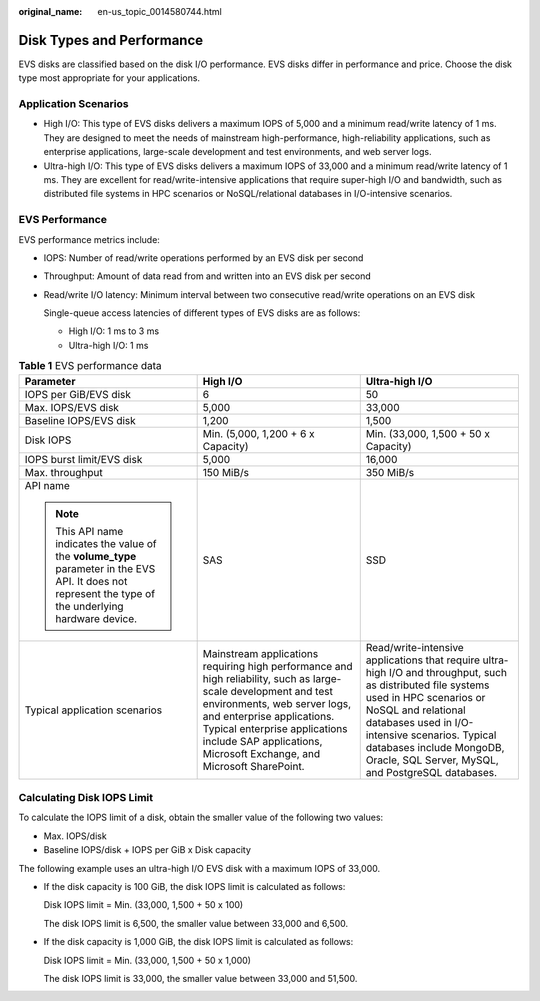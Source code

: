 :original_name: en-us_topic_0014580744.html

.. _en-us_topic_0014580744:

Disk Types and Performance
==========================

EVS disks are classified based on the disk I/O performance. EVS disks differ in performance and price. Choose the disk type most appropriate for your applications.

Application Scenarios
---------------------

-  High I/O: This type of EVS disks delivers a maximum IOPS of 5,000 and a minimum read/write latency of 1 ms. They are designed to meet the needs of mainstream high-performance, high-reliability applications, such as enterprise applications, large-scale development and test environments, and web server logs.
-  Ultra-high I/O: This type of EVS disks delivers a maximum IOPS of 33,000 and a minimum read/write latency of 1 ms. They are excellent for read/write-intensive applications that require super-high I/O and bandwidth, such as distributed file systems in HPC scenarios or NoSQL/relational databases in I/O-intensive scenarios.

EVS Performance
---------------

EVS performance metrics include:

-  IOPS: Number of read/write operations performed by an EVS disk per second

-  Throughput: Amount of data read from and written into an EVS disk per second

-  Read/write I/O latency: Minimum interval between two consecutive read/write operations on an EVS disk

   Single-queue access latencies of different types of EVS disks are as follows:

   -  High I/O: 1 ms to 3 ms
   -  Ultra-high I/O: 1 ms

.. table:: **Table 1** EVS performance data

   +---------------------------------------------------------------------------------------------------------------------------------------------------------+---------------------------------------------------------------------------------------------------------------------------------------------------------------------------------------------------------------------------------------------------------------------------------------+-------------------------------------------------------------------------------------------------------------------------------------------------------------------------------------------------------------------------------------------------------------------------------------------------+
   | Parameter                                                                                                                                               | High I/O                                                                                                                                                                                                                                                                              | Ultra-high I/O                                                                                                                                                                                                                                                                                  |
   +=========================================================================================================================================================+=======================================================================================================================================================================================================================================================================================+=================================================================================================================================================================================================================================================================================================+
   | IOPS per GiB/EVS disk                                                                                                                                   | 6                                                                                                                                                                                                                                                                                     | 50                                                                                                                                                                                                                                                                                              |
   +---------------------------------------------------------------------------------------------------------------------------------------------------------+---------------------------------------------------------------------------------------------------------------------------------------------------------------------------------------------------------------------------------------------------------------------------------------+-------------------------------------------------------------------------------------------------------------------------------------------------------------------------------------------------------------------------------------------------------------------------------------------------+
   | Max. IOPS/EVS disk                                                                                                                                      | 5,000                                                                                                                                                                                                                                                                                 | 33,000                                                                                                                                                                                                                                                                                          |
   +---------------------------------------------------------------------------------------------------------------------------------------------------------+---------------------------------------------------------------------------------------------------------------------------------------------------------------------------------------------------------------------------------------------------------------------------------------+-------------------------------------------------------------------------------------------------------------------------------------------------------------------------------------------------------------------------------------------------------------------------------------------------+
   | Baseline IOPS/EVS disk                                                                                                                                  | 1,200                                                                                                                                                                                                                                                                                 | 1,500                                                                                                                                                                                                                                                                                           |
   +---------------------------------------------------------------------------------------------------------------------------------------------------------+---------------------------------------------------------------------------------------------------------------------------------------------------------------------------------------------------------------------------------------------------------------------------------------+-------------------------------------------------------------------------------------------------------------------------------------------------------------------------------------------------------------------------------------------------------------------------------------------------+
   | Disk IOPS                                                                                                                                               | Min. (5,000, 1,200 + 6 x Capacity)                                                                                                                                                                                                                                                    | Min. (33,000, 1,500 + 50 x Capacity)                                                                                                                                                                                                                                                            |
   +---------------------------------------------------------------------------------------------------------------------------------------------------------+---------------------------------------------------------------------------------------------------------------------------------------------------------------------------------------------------------------------------------------------------------------------------------------+-------------------------------------------------------------------------------------------------------------------------------------------------------------------------------------------------------------------------------------------------------------------------------------------------+
   | IOPS burst limit/EVS disk                                                                                                                               | 5,000                                                                                                                                                                                                                                                                                 | 16,000                                                                                                                                                                                                                                                                                          |
   +---------------------------------------------------------------------------------------------------------------------------------------------------------+---------------------------------------------------------------------------------------------------------------------------------------------------------------------------------------------------------------------------------------------------------------------------------------+-------------------------------------------------------------------------------------------------------------------------------------------------------------------------------------------------------------------------------------------------------------------------------------------------+
   | Max. throughput                                                                                                                                         | 150 MiB/s                                                                                                                                                                                                                                                                             | 350 MiB/s                                                                                                                                                                                                                                                                                       |
   +---------------------------------------------------------------------------------------------------------------------------------------------------------+---------------------------------------------------------------------------------------------------------------------------------------------------------------------------------------------------------------------------------------------------------------------------------------+-------------------------------------------------------------------------------------------------------------------------------------------------------------------------------------------------------------------------------------------------------------------------------------------------+
   | API name                                                                                                                                                | SAS                                                                                                                                                                                                                                                                                   | SSD                                                                                                                                                                                                                                                                                             |
   |                                                                                                                                                         |                                                                                                                                                                                                                                                                                       |                                                                                                                                                                                                                                                                                                 |
   | .. note::                                                                                                                                               |                                                                                                                                                                                                                                                                                       |                                                                                                                                                                                                                                                                                                 |
   |                                                                                                                                                         |                                                                                                                                                                                                                                                                                       |                                                                                                                                                                                                                                                                                                 |
   |    This API name indicates the value of the **volume_type** parameter in the EVS API. It does not represent the type of the underlying hardware device. |                                                                                                                                                                                                                                                                                       |                                                                                                                                                                                                                                                                                                 |
   +---------------------------------------------------------------------------------------------------------------------------------------------------------+---------------------------------------------------------------------------------------------------------------------------------------------------------------------------------------------------------------------------------------------------------------------------------------+-------------------------------------------------------------------------------------------------------------------------------------------------------------------------------------------------------------------------------------------------------------------------------------------------+
   | Typical application scenarios                                                                                                                           | Mainstream applications requiring high performance and high reliability, such as large-scale development and test environments, web server logs, and enterprise applications. Typical enterprise applications include SAP applications, Microsoft Exchange, and Microsoft SharePoint. | Read/write-intensive applications that require ultra-high I/O and throughput, such as distributed file systems used in HPC scenarios or NoSQL and relational databases used in I/O-intensive scenarios. Typical databases include MongoDB, Oracle, SQL Server, MySQL, and PostgreSQL databases. |
   +---------------------------------------------------------------------------------------------------------------------------------------------------------+---------------------------------------------------------------------------------------------------------------------------------------------------------------------------------------------------------------------------------------------------------------------------------------+-------------------------------------------------------------------------------------------------------------------------------------------------------------------------------------------------------------------------------------------------------------------------------------------------+

Calculating Disk IOPS Limit
---------------------------

To calculate the IOPS limit of a disk, obtain the smaller value of the following two values:

-  Max. IOPS/disk
-  Baseline IOPS/disk + IOPS per GiB x Disk capacity

The following example uses an ultra-high I/O EVS disk with a maximum IOPS of 33,000.

-  If the disk capacity is 100 GiB, the disk IOPS limit is calculated as follows:

   Disk IOPS limit = Min. (33,000, 1,500 + 50 x 100)

   The disk IOPS limit is 6,500, the smaller value between 33,000 and 6,500.

-  If the disk capacity is 1,000 GiB, the disk IOPS limit is calculated as follows:

   Disk IOPS limit = Min. (33,000, 1,500 + 50 x 1,000)

   The disk IOPS limit is 33,000, the smaller value between 33,000 and 51,500.
